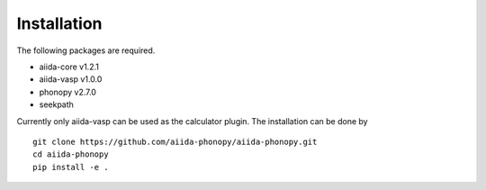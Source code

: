 Installation
============

The following packages are required.

* aiida-core v1.2.1
* aiida-vasp v1.0.0
* phonopy v2.7.0
* seekpath

Currently only aiida-vasp can be used as the calculator plugin.
The installation can be done by

::

   git clone https://github.com/aiida-phonopy/aiida-phonopy.git
   cd aiida-phonopy
   pip install -e .
